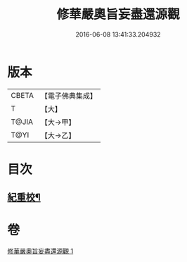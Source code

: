 #+TITLE: 修華嚴奧旨妄盡還源觀 
#+DATE: 2016-06-08 13:41:33.204932

* 版本
 |     CBETA|【電子佛典集成】|
 |         T|【大】     |
 |     T@JIA|【大→甲】   |
 |      T@YI|【大→乙】   |

* 目次
** [[file:KR6e0090_001.txt::001-0641a9][紀重校¶]]

* 卷
[[file:KR6e0090_001.txt][修華嚴奧旨妄盡還源觀 1]]

